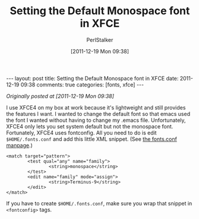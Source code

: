 #+TITLE: Setting the Default Monospace font in XFCE
#+AUTHOR: PerlStalker
#+DATE: [2011-12-19 Mon 09:38]
#+begin_html
---
layout: post
title: Setting the Default Monospace font in XFCE
date: 2011-12-19 09:38
comments: true
categories: [fonts, xfce]
---
#+end_html
/Originally posted at [2011-12-19 Mon 09:38]/

I use XFCE4 on my box at work because it's lightweight and still
provides the features I want. I wanted to change the default font so
that emacs used the font I wanted without having to change my .emacs
file. Unfortunately, XFCE4 only lets you set system default but not
the monospace font. Fortunately, XFCE4 uses fontconfig. All you need
to do is edit =$HOME/.fonts.conf= and add this little XML
snippet. (See [[http://www.freedesktop.org/software/fontconfig/fontconfig-user.html][the fonts.conf manpage]].)

#+BEGIN_EXAMPLE
        <match target="pattern">
                <test qual="any" name="family">
                        <string>monospace</string>
                </test>
                <edit name="family" mode="assign">
                        <string>Terminus-9</string>
                </edit>
        </match>
#+END_EXAMPLE

If you have to create =$HOME/.fonts.conf=, make sure you wrap that snippet in
=<fontconfig>= tags.
